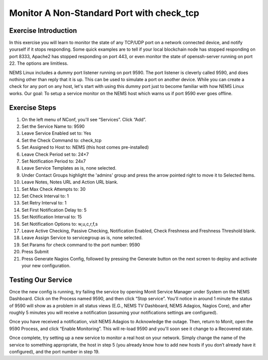Monitor A Non-Standard Port with check_tcp
==========================================

Exercise Introduction
---------------------

In this exercise you will learn to monitor the state of any TCP/UDP port on a network connected device, and notify yourself if it stops responding. Some quick examples are to tell if your local blockchain node has stopped responding on port 8333, Apache2 has stopped responding on port 443, or even monitor the state of openssh-server running on port 22. The options are limitless.

NEMS Linux includes a dummy port listener running on port 9590. The port listener is cleverly called 9590, and does nothing other than reply that it is up. This can be used to simulate a port on another device. While you can create a check for any port on any host, let's start with using this dummy port just to become familiar with how NEMS Linux works. Our goal: To setup a service monitor on the NEMS host which warns us if port 9590 ever goes offline.

Exercise Steps
--------------

#. On the left menu of NConf, you'll see “Services”. Click “Add”.
#. Set the Service Name to: 9590
#. Leave Service Enabled set to: Yes
#. Set the Check Command to: check_tcp
#. Set Assigned to Host to: NEMS (this host comes pre-installed)
#. Leave Check Period set to: 24×7
#. Set Notification Period to: 24x7
#. Leave Service Templates as is, none selected.
#. Under Contact Groups highlight the 'admins' group and press the arrow pointed right to move it to Selected Items.
#. Leave Notes, Notes URL and Action URL blank.
#. Set Max Check Attempts to: 30
#. Set Check Interval to: 1
#. Set Retry Interval to: 1
#. Set First Notification Delay to: 5
#. Set Notification Interval to: 15
#. Set Notification Options to: w,u,c,r,f,s
#. Leave Active Checking, Passive Checking, Notification Enabled, Check Freshness and Freshness Threshold blank.
#. Leave Assign Service to servicegroup as is, none selected.
#. Set Params for check command to the port number: 9590
#. Press Submit
#. Press Generate Nagios Config, followed by pressing the Generate button on the next screen to deploy and activate your new configuration.

Testing Our Service
-------------------

Once the new config is running, try failing the service by opening Monit Service Manager under System on the NEMS Dashboard. Click on the Process named 9590, and then click “Stop service”. You'll notice in around 1 minute the status of 9590 will show as a problem in all status views (E.G., NEMS TV Dashboard, NEMS Adagios, Nagios Core), and after roughly 5 minutes you will receive a notification (assuming your notifications settings are configured).

Once you have received a notification, visit NEMS Adagios to Acknowledge the outage. Then, return to Monit, open the 9590 Process, and click “Enable Monitoring”. This will re-load 9590 and you'll soon see it change to a Recovered state.

Once complete, try setting up a new service to monitor a real host on your network. Simply change the name of the service to something appropriate, the host in step 5 (you already know how to add new hosts if you don’t already have it configured), and the port number in step 19.

